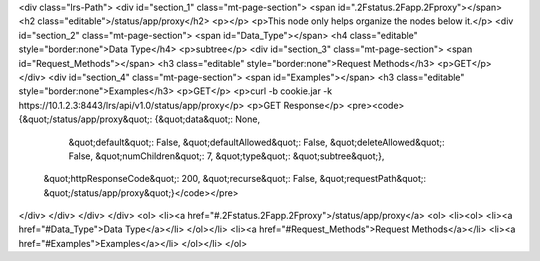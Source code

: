 <div class="lrs-Path">
<div id="section_1" class="mt-page-section">
<span id=".2Fstatus.2Fapp.2Fproxy"></span>
<h2 class="editable">/status/app/proxy</h2>
<p></p>
<p>This node only helps organize the nodes below it.</p>
<div id="section_2" class="mt-page-section">
<span id="Data_Type"></span>
<h4 class="editable" style="border:none">Data Type</h4>
<p>subtree</p>
<div id="section_3" class="mt-page-section">
<span id="Request_Methods"></span>
<h3 class="editable" style="border:none">Request Methods</h3>
<p>GET</p>
</div>
<div id="section_4" class="mt-page-section">
<span id="Examples"></span>
<h3 class="editable" style="border:none">Examples</h3>
<p>GET</p>
<p>curl -b cookie.jar -k https://10.1.2.3:8443/lrs/api/v1.0/status/app/proxy</p>
<p>GET Response</p>
<pre><code>{&quot;/status/app/proxy&quot;: {&quot;data&quot;: None,
                        &quot;default&quot;: False,
                        &quot;defaultAllowed&quot;: False,
                        &quot;deleteAllowed&quot;: False,
                        &quot;numChildren&quot;: 7,
                        &quot;type&quot;: &quot;subtree&quot;},
 &quot;httpResponseCode&quot;: 200,
 &quot;recurse&quot;: False,
 &quot;requestPath&quot;: &quot;/status/app/proxy&quot;}</code></pre>
</div>
</div>
</div>
</div>
<ol>
<li><a href="#.2Fstatus.2Fapp.2Fproxy">/status/app/proxy</a>
<ol>
<li><ol>
<li><a href="#Data_Type">Data Type</a></li>
</ol></li>
<li><a href="#Request_Methods">Request Methods</a></li>
<li><a href="#Examples">Examples</a></li>
</ol></li>
</ol>
